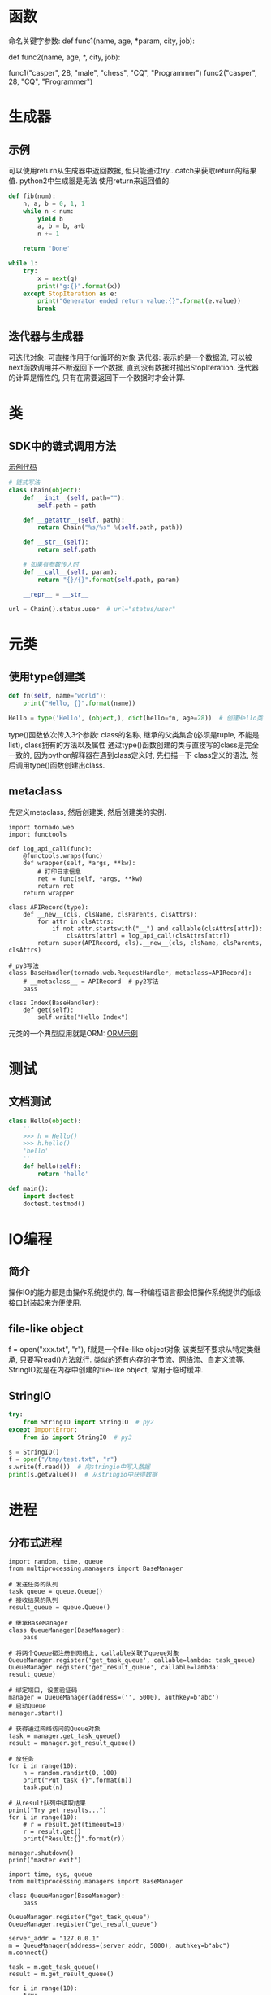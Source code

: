 * 函数
命名关键字参数:
def func1(name, age, *param, city, job):
    # city, job就是命名关键字参数

# 没有可变参数时, 必须加上"*"作为特殊的分隔符
def func2(name, age, *, city, job):
    # 注意func1和func2的调用区别

func1("casper", 28, "male", "chess", "CQ", "Programmer")
func2("casper", 28, "CQ", "Programmer")

* 生成器
** 示例
可以使用return从生成器中返回数据, 但只能通过try...catch来获取return的结果值. python2中生成器是无法
使用return来返回值的.
#+BEGIN_SRC python
def fib(num):
    n, a, b = 0, 1, 1
    while n < num:
        yield b
        a, b = b, a+b
        n += 1

    return 'Done'

while 1:
    try:
        x = next(g)
        print("g:{}".format(x))
    except StopIteration as e:
        print("Generator ended return value:{}".format(e.value))
        break

#+END_SRC

** 迭代器与生成器
可迭代对象: 可直接作用于for循环的对象
迭代器: 表示的是一个数据流, 可以被next函数调用并不断返回下一个数据,
直到没有数据时抛出StopIteration. 迭代器的计算是惰性的, 只有在需要返回下一个数据时才会计算.

* 类
** SDK中的链式调用方法
[[file:codesnippet/sdk/RestAPISDK.py][示例代码]]

#+BEGIN_SRC python
# 链式写法
class Chain(object):
    def __init__(self, path=""):
        self.path = path

    def __getattr__(self, path):
        return Chain("%s/%s" %(self.path, path))

    def __str__(self):
        return self.path

    # 如果有参数传入时
    def __call__(self, param):
        return "{}/{}".format(self.path, param)

    __repr__ = __str__

url = Chain().status.user  # url="status/user"
#+END_SRC

* 元类
** 使用type创建类
#+BEGIN_SRC python
def fn(self, name="world"):
    print("Hello, {}".format(name))

Hello = type('Hello', (object,), dict(hello=fn, age=28))  # 创建Hello类
#+END_SRC

type()函数依次传入3个参数:
class的名称, 继承的父类集合(必须是tuple, 不能是list), class拥有的方法以及属性
通过type()函数创建的类与直接写的class是完全一致的, 因为python解释器在遇到class定义时, 先扫描一下
class定义的语法, 然后调用type()函数创建出class.

** metaclass
先定义metaclass, 然后创建类, 然后创建类的实例.

#+BEGIN_SRC python  给自定义类中的方法添加日志
import tornado.web
import functools

def log_api_call(func):
    @functools.wraps(func)
    def wrapper(self, *args, **kw):
        # 打印日志信息
        ret = func(self, *args, **kw)
        return ret
    return wrapper    

class APIRecord(type):
    def __new__(cls, clsName, clsParents, clsAttrs):
        for attr in clsAttrs:
            if not attr.startswith("__") and callable(clsAttrs[attr]):
                clsAttrs[attr] = log_api_call(clsAttrs[attr])
        return super(APIRecord, cls).__new__(cls, clsName, clsParents, clsAttrs)

# py3写法
class BaseHandler(tornado.web.RequestHandler, metaclass=APIRecord):
    # __metaclass__ = APIRecord  # py2写法
    pass

class Index(BaseHandler):
    def get(self):
        self.write("Hello Index")
#+END_SRC

元类的一个典型应用就是ORM: [[https://www.liaoxuefeng.com/wiki/0014316089557264a6b348958f449949df42a6d3a2e542c000/0014319106919344c4ef8b1e04c48778bb45796e0335839000][ORM示例]]

* 测试
** 文档测试
#+BEGIN_SRC python
class Hello(object):
    '''
    >>> h = Hello()
    >>> h.hello()
    'hello'
    '''
    def hello(self):
        return 'hello'

def main():
    import doctest
    doctest.testmod()
#+END_SRC
* IO编程
** 简介
操作IO的能力都是由操作系统提供的, 每一种编程语言都会把操作系统提供的低级接口封装起来方便使用.

** file-like object
f = open("xxx.txt", "r"), f就是一个file-like object对象
该类型不要求从特定类继承, 只要写read()方法就行. 类似的还有内存的字节流、网络流、自定义流等.
StringIO就是在内存中创建的file-like object, 常用于临时缓冲.

** StringIO
#+BEGIN_SRC python
try:
    from StringIO import StringIO  # py2
except ImportError:
    from io import StringIO  # py3

s = StringIO()
f = open("/tmp/test.txt", "r")
s.write(f.read())  # 向stringio中写入数据
print(s.getvalue())  # 从stringio中获得数据
#+END_SRC

* 进程
** 分布式进程
#+BEGIN_SRC python python3 服务端
import random, time, queue
from multiprocessing.managers import BaseManager

# 发送任务的队列
task_queue = queue.Queue()
# 接收结果的队列
result_queue = queue.Queue()

# 继承BaseManager
class QueueManager(BaseManager):
    pass

# 将两个Queue都注册到网络上, callable关联了queue对象
QueueManager.register('get_task_queue', callable=lambda: task_queue)
QueueManager.register('get_result_queue', callable=lambda: result_queue)

# 绑定端口, 设置验证码
manager = QueueManager(address=('', 5000), authkey=b'abc')
# 启动Queue
manager.start()

# 获得通过网络访问的Queue对象
task = manager.get_task_queue()
result = manager.get_result_queue()

# 放任务
for i in range(10):
    n = random.randint(0, 100)
    print("Put task {}".format(n))
    task.put(n)

# 从result队列中读取结果
print("Try get results...")
for i in range(10):
    # r = result.get(timeout=10)
    r = result.get()
    print("Result:{}".format(r))

manager.shutdown()
print("master exit")
#+END_SRC
#+BEGIN_SRC python python3 客户端
import time, sys, queue
from multiprocessing.managers import BaseManager

class QueueManager(BaseManager):
    pass

QueueManager.register("get_task_queue")
QueueManager.register("get_result_queue")

server_addr = "127.0.0.1"
m = QueueManager(address=(server_addr, 5000), authkey=b"abc")
m.connect()

task = m.get_task_queue()
result = m.get_result_queue()

for i in range(10):
    try:
        n = task.get(timeout=1)
        print("Run task {} * {}".format(n, n))
        r = "{} * {} = {}".format(n, n, n*n)
        time.sleep(1)
        result.put(r)
    except Exception as e:
        print("task queue is empty.")
#+END_SRC

python2的版本只需要修改queue的导入方式即可

* 时间类型之间的转换
#+BEGIN_SRC python python3
dt = datetime.datetime.now()
dt = datetime.datetime(2018, 11, 13, 10, 10, 10)  # 使用指定的时间创建日期
ts = dt.timestamp()  # 转换为时间戳
datetime.datetime.fromtimestamp(ts)  # 将时间戳转换为datetime, 根据当前的时区进行转换
datetime.datetime.utcfromtimestamp(ts)  # 转换为utc日期时间
datetime.datetime.strptime("2018-10-11", "%Y-%m-%d")  # 将日期字符串转换为datetime
dt.strftime("%Y-%m-%d")
#+END_SRC

** 时区转换
#+BEGIN_SRC python
import datetime
from datetime import timezone

# 通过utcnow拿到当前的UTC时间, 再转换为任意时区的时间
utc_dt = datetime.utcnow().replace(tzinfo=timezone.utc)
bj_dt = utc_dt.astimezone(timezone(timedelta(hours=8)))

# 任何带有时区的datetime都可以正确的转换为其他时区的时间
tokyo_dt = bt_dt.astimezone(timezone(timedelta(hours=9)))
#+END_SRC

* 装饰器
from contextlib import closing, contextmanager

* urllib - python3
urllib的request模块可以很方便的抓取URL内容
#+BEGIN_SRC python
from urllib import request

with request.urlopen('https://api.douban.com/v2/book/2129650') as f:
    data = f.read()

req = request.Request('http://www.douban.com/')
req.add_header('User-Agent', 'Mozilla/6.0 (iPhone; CPU iPhone OS 8_0 like Mac OS X) AppleWebKit/536.26 (KHTML, like Gecko) Version/8.0 Mobile/10A5376e Safari/8536.25')
with request.urlopen(req) as f:
    data = f.read()

# 使用代理
proxy_handler = urllib.request.ProxyHandler({'http': 'http://www.example.com:3128/'})
proxy_auth_handler = urllib.request.ProxyBasicAuthHandler()
proxy_auth_handler.add_password('realm', 'host', 'username', 'password')
opener = urllib.request.build_opener(proxy_handler, proxy_auth_handler)
with opener.open('http://www.example.com/login.html') as f:
    pass
#+END_SRC

* psutil
用于获取获取系统的一些运行信息.
* 异步IO
** 协程
python对协程的支持是通过generator实现的.
#+BEGIN_SRC python
def product():
    r = ''
    while 1:
        n = yield r
        if not n:
            return
        print("Generator One")
        r = 'success'

def consumer(p):
    p.send(None)  # 启动协程
    count = 0
    while count < 5:
        count += 1
        r = p.send(count)
        print("consumer get:", r)
    p.close()
p = product()
consumer(p)
#+END_SRC

** asyncio - python3.4+
[[http://python.jobbole.com/88427/][参考资料]]

asyncio的编程模型就是一个消息循环, 从asyncio的模块中直接获取一个EventLoop的引用, 然后把需要执行
的协程扔到EventLoop中执行.
#+BEGIN_SRC python
import asyncio

@asyncio.coroutine
def hello():
    print("Hello")
    r = yield from asyncio.sleep(1)
    print("Hello Again")


loop = asyncio.get_event_loop()
tasks = [hello(), hello()]
# loop.run_until_complete(hello())
loop.run_until_complete(asyncio.wait(tasks))
loop.close()

# 抓取网页
import asyncio

@asyncio.coroutine
def wget(host):
    print("wget {}...".format(host))
    connect = asyncio.open_connection(host, 80)
    reader, writer = yield from connect
    header = 'GET / HTTP/1.0\r\nHost: {}\r\n\r\n'.format(host)
    writer.write(header.encode("utf-8"))
    yield from writer.drain()
    while True:
        line = yield from reader.readline()
        if line == b'\r\n':
            break
        print("{} header > {}".format(host, line.decode("utf-8")))
    writer.close()

loop = asyncio.get_event_loop()
tasks = [wget(host) for host in ["www.sina.com", "www.baidu.com"]]
loop.run_until_complete(asyncio.wait(tasks))
loop.close()
#+END_SRC

使用python3.5+以上的代码可以简化为:
#+BEGIN_SRC python
async def hello():
    print("Hello")
    r = await asyncio.sleep(1)
    print("Hello Again")
#+END_SRC
